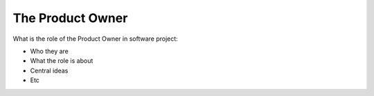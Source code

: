 =========================
The Product Owner
=========================

What is the role of the Product Owner in software project:

- Who they are
- What the role is about
- Central ideas
- Etc